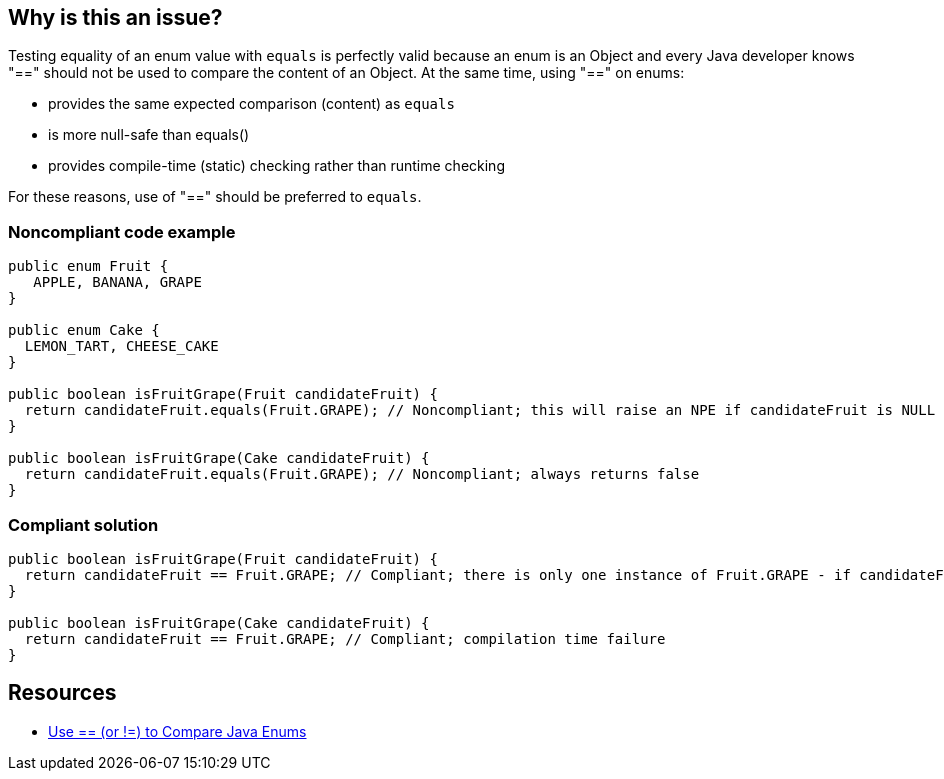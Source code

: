 == Why is this an issue?

Testing equality of an enum value with ``++equals++`` is perfectly valid because an enum is an Object and every Java developer knows "==" should not be used to compare the content of an Object. At the same time, using "==" on enums:

* provides the same expected comparison (content) as ``++equals++``
* is more null-safe than equals()
* provides compile-time (static) checking rather than runtime checking

For these reasons, use of "==" should be preferred to ``++equals++``.


=== Noncompliant code example

[source,java]
----
public enum Fruit {
   APPLE, BANANA, GRAPE
}

public enum Cake {
  LEMON_TART, CHEESE_CAKE
}

public boolean isFruitGrape(Fruit candidateFruit) {
  return candidateFruit.equals(Fruit.GRAPE); // Noncompliant; this will raise an NPE if candidateFruit is NULL
}

public boolean isFruitGrape(Cake candidateFruit) {
  return candidateFruit.equals(Fruit.GRAPE); // Noncompliant; always returns false
}
----


=== Compliant solution

[source,java]
----
public boolean isFruitGrape(Fruit candidateFruit) {
  return candidateFruit == Fruit.GRAPE; // Compliant; there is only one instance of Fruit.GRAPE - if candidateFruit is a GRAPE it will have the same reference as Fruit.GRAPE
}

public boolean isFruitGrape(Cake candidateFruit) {
  return candidateFruit == Fruit.GRAPE; // Compliant; compilation time failure
}
----


== Resources

* https://www.javaworld.com/article/2074292/core-java/use-----or-----to-compare-java-enums.html[Use ++==++ (or !=) to Compare Java Enums]


ifdef::env-github,rspecator-view[]

'''
== Implementation Specification
(visible only on this page)

=== Message

Use "==" to perform this enum comparison instead of using "equals"


=== Highlighting

equals()


endif::env-github,rspecator-view[]
